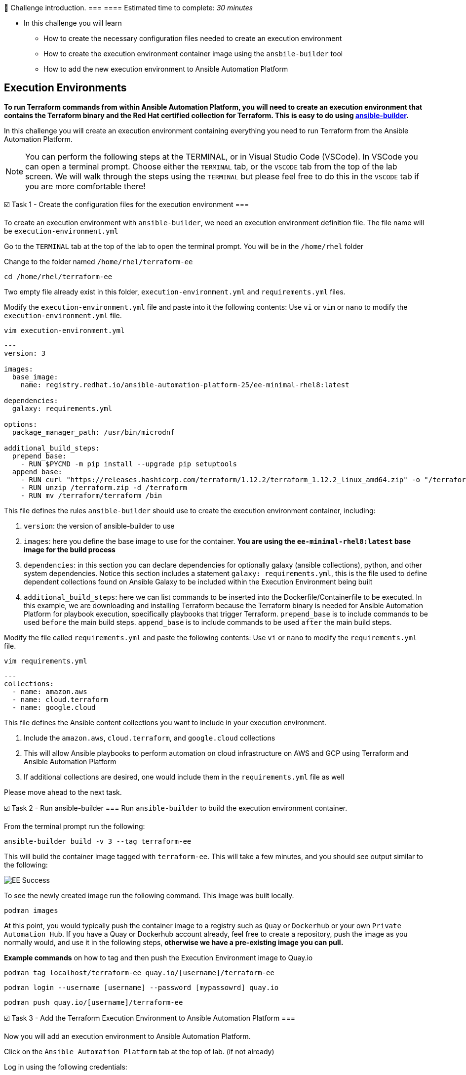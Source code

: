 
👋 Challenge introduction.
===
==== Estimated time to complete: _30 minutes_

* In this challenge you will learn
	- How to create the necessary configuration files needed to create an execution environment
	- How to create the execution environment container image using the `ansbile-builder` tool
	- How to add the new execution environment to Ansible Automation Platform

== Execution Environments
***To run Terraform commands from within Ansible Automation Platform, you will need to create an execution environment that contains the Terraform binary and the Red Hat certified collection for Terraform. This is easy to do using https://docs.redhat.com/en/documentation/red_hat_ansible_automation_platform/latest/html/creating_and_using_execution_environments/assembly-using-builder[ansible-builder].***

In this challenge you will create an execution environment containing everything you need to run Terraform from the Ansible Automation Platform.

[NOTE]
====
You can perform the following steps at the TERMINAL, or in Visual Studio Code (VSCode). In VSCode you can open a terminal prompt.  Choose either the `TERMINAL` tab, or the `VSCODE` tab from the top of the lab screen.
We will walk through the steps using the `TERMINAL` but please feel free to do this in the `VSCODE` tab if you are more comfortable there!
====

☑️ Task 1 - Create the configuration files for the execution environment
===

To create an execution environment with `ansible-builder`, we need an execution environment definition file.  The file name will be `execution-environment.yml`

Go to the `TERMINAL`  tab at the top of the lab to open the terminal prompt.  You will be in the `/home/rhel` folder

Change to the folder named `/home/rhel/terraform-ee`
[source,bash]
----
cd /home/rhel/terraform-ee
----

Two empty file already exist in this folder,  `execution-environment.yml` and `requirements.yml` files.

Modify the `execution-environment.yml` file and paste into it the following contents:
Use `vi` or `vim` or `nano` to modify the `execution-environment.yml` file.

[source,bash]
----
vim execution-environment.yml
----

[source,yaml]
----
---
version: 3

images:
  base_image:
    name: registry.redhat.io/ansible-automation-platform-25/ee-minimal-rhel8:latest

dependencies:
  galaxy: requirements.yml

options:
  package_manager_path: /usr/bin/microdnf

additional_build_steps:
  prepend_base:
    - RUN $PYCMD -m pip install --upgrade pip setuptools
  append_base:
    - RUN curl "https://releases.hashicorp.com/terraform/1.12.2/terraform_1.12.2_linux_amd64.zip" -o "/terraform.zip"
    - RUN unzip /terraform.zip -d /terraform
    - RUN mv /terraform/terraform /bin
----

This file defines the rules `ansible-builder` should use to create the execution environment container, including:

. `version`: the version of ansible-builder to use
. `images`: here you define the base image to use for the container.  ***You are using the  `ee-minimal-rhel8:latest` base image for the build process***
. `dependencies`: in this section you can declare dependencies for optionally galaxy (ansible collections), python, and other system dependencies.  Notice this section includes a statement `galaxy: requirements.yml`, this is the file used to define dependent collections found on Ansible Galaxy to be included within the Execution Environment being built
. `additional_build_steps`: here we can list commands to be inserted into the Dockerfile/Containerfile to be executed.  In this example, we are downloading and installing Terraform because the Terraform binary is needed for Ansible Automation Platform for playbook execution, specifically playbooks that trigger Terraform. `prepend_base` is to include commands to be used `before` the main build steps.  `append_base` is to include commands to be used `after` the main build steps.

Modify the file called `requirements.yml` and paste the following contents:
Use `vi` or `nano` to modify the `requirements.yml` file.

[source,bash]
----
vim requirements.yml
----

[source,yaml]
----
---
collections:
  - name: amazon.aws
  - name: cloud.terraform
  - name: google.cloud
----

This file defines the Ansible content collections you want to include in your execution environment.

. Include the `amazon.aws`, `cloud.terraform`, and `google.cloud` collections
. This will allow Ansible playbooks to perform automation on cloud infrastructure on AWS and GCP using Terraform and Ansible Automation Platform
. If  additional collections are desired, one would include them in the `requirements.yml` file as well

Please move ahead to the next task.

☑️ Task 2 - Run ansible-builder
===
Run `ansible-builder` to build the execution environment container.

From the terminal prompt run the following:

[source,bash]
----
ansible-builder build -v 3 --tag terraform-ee
----

This will build the container image tagged with `terraform-ee`.  This will take a few minutes, and you should see output similar to the following:

image::https://github.com/HichamMourad/terraform-aap/blob/main/images/eesuccess.png?raw=true[EE Success]

To see the newly created image run the following command.  This image was built locally.
[source,bash]
----
podman images
----

At this point, you would typically push the container image to a registry such as `Quay` or `Dockerhub` or your own `Private Automation Hub`. If you have a Quay or Dockerhub account already, feel free to create a repository, push the image as you normally would, and use it in the following steps, ***otherwise we have a pre-existing image you can pull.***

***Example commands*** on how to tag and then push the Execution Environment image to Quay.io

`podman tag localhost/terraform-ee  quay.io/[username]/terraform-ee`

`podman login --username [username] --password [mypassowrd] quay.io`

`podman push quay.io/[username]/terraform-ee`

☑️ Task 3 - Add the Terraform Execution Environment to Ansible Automation Platform
===

Now you will add an execution environment to Ansible Automation Platform.

Click on the `Ansible Automation Platform` tab at the top of lab. (if not already)

Log in using the following credentials:

_Login credentials:_

`User:  admin`

`Password:  ansible123!`

---

Expand the `Automation Execution` menu on the left.

Navigate to  `Automation Execution` -> `Infrastructure` ->` Execution Environments`.

Click on `+ Create execution environment` and enter the following information.

[cols="1,1"]
|===
| Field | Value

| Name
| myTerraform EE

| Image
| quay.io/acme_corp/terraform_ee

| Pull
| Only pull the image if not present before running

| Registry credential
| Quay Registry Credential
|===

[NOTE]
====
*Since this image on Quay.io is public you don't need to create a Registry credential*
====

Click on `Create execution environment` to save this new Execution Environmnet.  Yes, Yes, we're using the same image we already have, but remember, this is just to demnstrate how you would add your own created Execution Environment to Ansible Automation Platform.

image::https://github.com/HichamMourad/terraform-aap/blob/main/images/create-ee.png?raw=true[Create EE]

This Execution Environment is now available for use in Ansible Automation Platform.

✅ Next Challenge.
===
